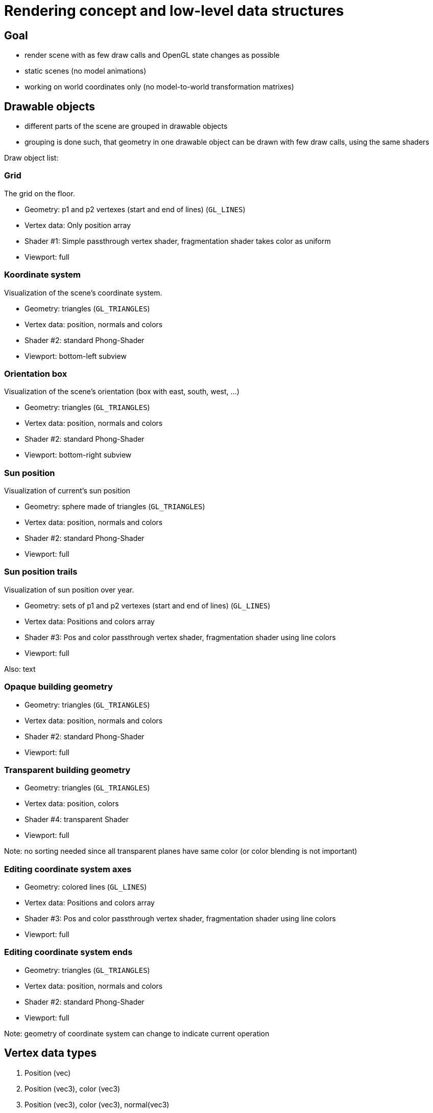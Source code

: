 # Rendering concept and low-level data structures

## Goal

- render scene with as few draw calls and OpenGL state changes as possible
- static scenes (no model animations)
- working on world coordinates only (no model-to-world transformation matrixes)

## Drawable objects

- different parts of the scene are grouped in drawable objects
- grouping is done such, that geometry in one drawable object can be drawn with few draw calls, using the same shaders

Draw object list:

### Grid

The grid on the floor.

- Geometry: p1 and p2 vertexes (start and end of lines) (`GL_LINES`)
- Vertex data: Only position array
- Shader #1: Simple passthrough vertex shader, fragmentation shader takes color as uniform
- Viewport: full

### Koordinate system

Visualization of the scene's coordinate system.

- Geometry: triangles (`GL_TRIANGLES`)
- Vertex data: position, normals and colors
- Shader #2: standard Phong-Shader
- Viewport: bottom-left subview

### Orientation box

Visualization of the scene's orientation (box with east, south, west, ...)

- Geometry: triangles (`GL_TRIANGLES`)
- Vertex data: position, normals and colors
- Shader #2: standard Phong-Shader
- Viewport: bottom-right subview

### Sun position

Visualization of current's sun position

- Geometry: sphere made of triangles (`GL_TRIANGLES`)
- Vertex data: position, normals and colors
- Shader #2: standard Phong-Shader
- Viewport: full

### Sun position trails

Visualization of sun position over year.

- Geometry: sets of p1 and p2 vertexes (start and end of lines) (`GL_LINES`)
- Vertex data: Positions and colors array
- Shader #3: Pos and color passthrough vertex shader, fragmentation shader using line colors
- Viewport: full

Also: text


### Opaque building geometry

- Geometry: triangles (`GL_TRIANGLES`)
- Vertex data: position, normals and colors
- Shader #2: standard Phong-Shader
- Viewport: full


### Transparent building geometry

- Geometry: triangles (`GL_TRIANGLES`)
- Vertex data: position, colors
- Shader #4: transparent Shader
- Viewport: full

Note: no sorting needed since all transparent planes have same color (or color blending is not important)

### Editing coordinate system axes

- Geometry: colored lines (`GL_LINES`)
- Vertex data: Positions and colors array
- Shader #3: Pos and color passthrough vertex shader, fragmentation shader using line colors
- Viewport: full

### Editing coordinate system ends

- Geometry: triangles (`GL_TRIANGLES`)
- Vertex data: position, normals and colors
- Shader #2: standard Phong-Shader
- Viewport: full

Note: geometry of coordinate system can change to indicate current operation


## Vertex data types

. Position (vec)
. Position (vec3), color (vec3)
. Position (vec3), color (vec3), normal(vec3)

Mind: Currently no texture or material (lighting) information needed.

## Shaders


### #1 Uniformly colored lines with fog effect (grid shader)

... see tutorial 05

### #2a Standard Phong-Shading effect on opaque materials

... see tutorial 11

Specular/Diffuse material property built-in into fragment shader.

### #2b Standard Phong-Shading effect on opaque materials, with shadow map/volume

In addition to 2a, includes shadow map depths texture.

### #3 Colored lines shader

Draws colored lines, simple passthrough fragment shader

### #4 Transparent objects shader

Only uses positions. Renders object with transparent color from uniform.


## Data update concept

- changes in source data model affecting visualization are stored in Changes-set, which holds the information of what should be changed -> this then allows individual updates of subsets of data.

TODO: Need to clarify how to group modification effects.


### Changing selection/markup color

- requires color change of all or subset of opaque building data

[IMPORTANT]
====
Transparent planes can be selected as well. If selected, they are shown as opaque planes. Thus, their color in the transparent array has to be made fully translucent and their color in the opaque geometry range has to be changed to selection color. They also need to be added to opaque geometry set.
====

- color array is stored as continuous buffer - updating part of full buffer can be done quickly

### Changing visibility of objects

- needs adjustment of draw buffers (full update), if too slow, single buffer should be split into several smaller

### Geometry change

- positions and normals are store in continuous arrays, update of portions can be done quickly without touching other arrays


